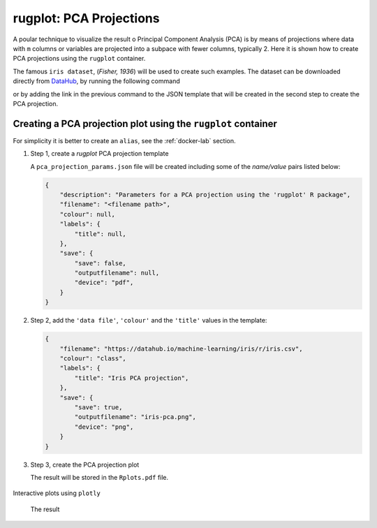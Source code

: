 rugplot: PCA Projections
========================

A poular technique to visualize the result o Principal Component
Analysis (PCA) is by means of projections where data with ``m``
columns or variables are projected into a subpace with fewer columns,
typically 2. Here it is shown how to create PCA projections using the
``rugplot`` container.

The famous ``iris dataset``, (`Fisher, 1936`) will be used
to create such examples. The dataset can be downloaded directly from
`DataHub <https://datahub.io/machine-learning/iris>`_, by running
the following command

.. tabs::

   .. tab:: Linux

	    .. code-block:: console

			    wget https://datahub.io/machine-learning/iris/r/iris.csv

   .. tab:: PowerShell

	    .. code-block:: powershell

	       Invoke-WebRequest https://datahub.io/machine-learning/iris/r/iris.csv -OutFile iris.csv

or by adding the link in the previous command to the JSON template
that will be created in the second step to create the PCA projection.

Creating a PCA projection plot using the ``rugplot`` container
++++++++++++++++++++++++++++++++++++++++++++++++++++++++++++++

For simplicity it is better to create an ``alias``, see the
:ref:`docker-lab` section.

#. Step 1, create a `rugplot` PCA projection template

   .. tabs::

      .. tab:: alias

	 .. code-block:: console

	    rugplot template --plot pca

      .. tab:: raw command
	    
	 .. code-block:: console

	    docker run --rm -v "$PWD":/app/data -u $(id -u):$(id -g) venustiano/rugplot:0.1.0 \
	    template --plot pca 

      .. tab:: PowerShell
	    
	 .. code-block:: powershell

	    docker run --rm -v ${PWD}:/app/data venustiano/rugplot:0.1.0 `
	    template --plot pca 	    
	    
   A ``pca_projection_params.json`` file will be created including some of
   the `name/value` pairs listed below:

   .. code-block:: json

      {
          "description": "Parameters for a PCA projection using the 'rugplot' R package",
	  "filename": "<filename path>",
	  "colour": null,
	  "labels": {
	      "title": null,
	  },
	  "save": {
              "save": false,
              "outputfilename": null,
              "device": "pdf",
	  }
      }

#. Step 2, add the ``'data file'``, ``'colour'`` and the
   ``'title'`` values in the template:

   .. code-block:: json

      {
	  "filename": "https://datahub.io/machine-learning/iris/r/iris.csv",
	  "colour": "class",
	  "labels": {
	      "title": "Iris PCA projection",
	  },
	  "save": {
              "save": true,
              "outputfilename": "iris-pca.png",
              "device": "png",
	  }
      }

#. Step 3, create the PCA projection plot

   .. tabs::

      .. tab:: alias

	 .. code-block:: console

	    rugplot --plot pca --file pca_projection_params.json

      .. tab:: raw command
   
	 .. code-block:: console

	    docker run --rm -v "$PWD":/app/data -u $(id -u):$(id -g) venustiano/rugplot:0.1.0 \
	    plot --plot pca --file pca_projection_params.json

      .. tab:: PowerShell
   
	 .. code-block:: console

	    docker run --rm -v ${PWD}:/app/data venustiano/rugplot:0.1.0 `
	    plot --plot pca --file pca_projection_params.json
	    
   The result will be stored in the ``Rplots.pdf`` file.

   .. figure:: ../../_static/iris.csv-pca-20221027_210622.png
	       :height: 400
	       :alt: pca projection result


Interactive plots using ``plotly``

   .. code-block:: json
      :caption: ``Interactive plot``
      :name: interactive-lab
	   
      {
	  "labels": {
	      "title": "Interactive iris PCA projection",
	  },
	  "save": {
              "outputfilename": "iris-pca.html",
              "device": "html",
	  }
      }

 The result

 .. raw:: html

	 <iframe src="../../_static/iris.csv-pca-20221028_074618.html" height="400px" width="90%"></iframe>
